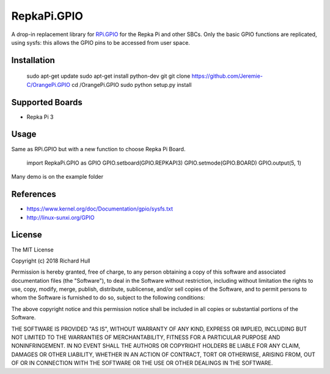 RepkaPi.GPIO
========


A drop-in replacement library for `RPi.GPIO <https://sourceforge.net/projects/raspberry-gpio-python/>`_
for the Repka Pi and other SBCs. Only the basic GPIO functions are replicated,
using sysfs: this allows the GPIO pins to be accessed from user space.


Installation
----------
    sudo apt-get update
    sudo apt-get install python-dev git
    git clone https://github.com/Jeremie-C/OrangePi.GPIO
    cd /OrangePi.GPIO
    sudo python setup.py install

Supported Boards
----------

* Repka Pi 3

Usage
----------

Same as RPi.GPIO but with a new function to choose Repka Pi Board.

    import RepkaPi.GPIO as GPIO
    GPIO.setboard(GPIO.REPKAPI3)
    GPIO.setmode(GPIO.BOARD)
    GPIO.output(5, 1)

Many demo is on the example folder


References
----------
* https://www.kernel.org/doc/Documentation/gpio/sysfs.txt
* http://linux-sunxi.org/GPIO

License
-------
The MIT License

Copyright (c) 2018 Richard Hull

Permission is hereby granted, free of charge, to any person obtaining a copy
of this software and associated documentation files (the "Software"), to deal
in the Software without restriction, including without limitation the rights
to use, copy, modify, merge, publish, distribute, sublicense, and/or sell
copies of the Software, and to permit persons to whom the Software is
furnished to do so, subject to the following conditions:

The above copyright notice and this permission notice shall be included in all
copies or substantial portions of the Software.

THE SOFTWARE IS PROVIDED "AS IS", WITHOUT WARRANTY OF ANY KIND, EXPRESS OR
IMPLIED, INCLUDING BUT NOT LIMITED TO THE WARRANTIES OF MERCHANTABILITY,
FITNESS FOR A PARTICULAR PURPOSE AND NONINFRINGEMENT. IN NO EVENT SHALL THE
AUTHORS OR COPYRIGHT HOLDERS BE LIABLE FOR ANY CLAIM, DAMAGES OR OTHER
LIABILITY, WHETHER IN AN ACTION OF CONTRACT, TORT OR OTHERWISE, ARISING FROM,
OUT OF OR IN CONNECTION WITH THE SOFTWARE OR THE USE OR OTHER DEALINGS IN THE
SOFTWARE.
